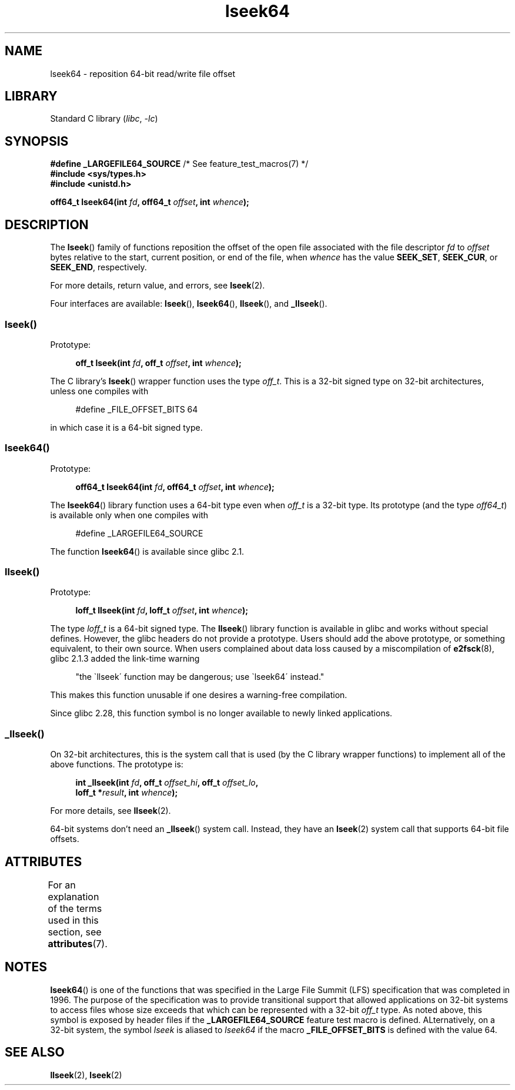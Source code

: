'\" t
.\" Copyright 2004 Andries Brouwer <aeb@cwi.nl>.
.\" and Copyright (c) 2020 Michael Kerrisk <mtk.manpages@gmail.com>
.\"
.\" SPDX-License-Identifier: Linux-man-pages-copyleft
.\"
.TH lseek64 3 2024-05-02 "Linux man-pages 6.9.1"
.SH NAME
lseek64 \- reposition 64-bit read/write file offset
.SH LIBRARY
Standard C library
.RI ( libc ", " \-lc )
.SH SYNOPSIS
.nf
.BR "#define _LARGEFILE64_SOURCE" "     /* See feature_test_macros(7) */"
.B #include <sys/types.h>
.B #include <unistd.h>
.P
.BI "off64_t lseek64(int " fd ", off64_t " offset ", int " whence );
.fi
.SH DESCRIPTION
The
.BR lseek ()
family of functions reposition the offset of the open file associated
with the file descriptor
.I fd
to
.I offset
bytes relative to the start, current position, or end of the file,
when
.I whence
has the value
.BR SEEK_SET ,
.BR SEEK_CUR ,
or
.BR SEEK_END ,
respectively.
.P
For more details, return value, and errors, see
.BR lseek (2).
.P
Four interfaces are available:
.BR lseek (),
.BR lseek64 (),
.BR llseek (),
and
.BR _llseek ().
.\"
.\" For some background details, see:
.\" https://lore.kernel.org/linux-man/CAKgNAkhNSWR3uYhYYaxx74fZfJ3JrpfAAPVrK0AFk_cAOUsbDg@mail.gmail.com/
.\"
.SS lseek()
Prototype:
.P
.in +4n
.EX
.BI "off_t lseek(int " fd ", off_t " offset ", int " whence );
.EE
.in
.P
The C library's
.BR lseek ()
wrapper function uses the type
.IR off_t .
This is a 32-bit signed type on 32-bit architectures, unless one
compiles with
.P
.in +4n
.EX
#define _FILE_OFFSET_BITS 64
.EE
.in
.P
in which case it is a 64-bit signed type.
.SS lseek64()
Prototype:
.P
.in +4n
.EX
.BI "off64_t lseek64(int " fd ", off64_t " offset ", int " whence );
.EE
.in
.P
The
.BR lseek64 ()
library function uses a 64-bit type even when
.I off_t
is a 32-bit type.
Its prototype (and the type
.IR off64_t )
is available only when one compiles with
.P
.in +4n
.EX
#define _LARGEFILE64_SOURCE
.EE
.in
.P
The function
.BR lseek64 ()
.\" in glibc 2.0.94, not in glibc 2.0.6
is available since glibc 2.1.
.\"
.SS llseek()
Prototype:
.P
.in +4n
.EX
.BI "loff_t llseek(int " fd ", loff_t " offset ", int " whence );
.EE
.in
.P
The type
.I loff_t
is a 64-bit signed type.
The
.BR llseek ()
library function is available in glibc and works without special defines.
However, the glibc headers do not provide a prototype.
Users should add
the above prototype, or something equivalent, to their own source.
When users complained about data loss caused by a miscompilation of
.BR e2fsck (8),
glibc 2.1.3 added the link-time warning
.P
.in +4n
"the \`llseek\' function may be dangerous; use \`lseek64\' instead."
.in
.P
This makes this function unusable if one desires a warning-free
compilation.
.P
Since glibc 2.28,
.\" glibc commit 5c5c0dd747070db624c8e2c43691cec854f114ef
this function symbol is no longer available to newly linked applications.
.\"
.SS _llseek()
On 32-bit architectures,
this is the system call that is used (by the C library wrapper functions)
to implement all of the above functions.
The prototype is:
.P
.in +4n
.EX
.BI "int _llseek(int " fd ", off_t " offset_hi ", off_t " offset_lo ,
.BI "            loff_t *" result ", int " whence );
.EE
.in
.P
For more details, see
.BR llseek (2).
.P
64-bit systems don't need an
.BR _llseek ()
system call.
Instead, they have an
.BR lseek (2)
system call that supports 64-bit file offsets.
.\" In arch/x86/entry/syscalls/syscall_32.tbl,
.\" we see the following line:
.\"
.\"    140     i386    _llseek                 sys_llseek
.\"
.\" This is essentially telling us that 'sys_llseek' (the name generated
.\" by SYSCALL_DEFINE5(llseek...)) is exposed to user-space as system call
.\" number 140, and that system call number will (IIUC) be exposed in
.\" autogenerated headers with the name "__NR__llseek" (i.e., "_llseek").
.\" The "i386" is telling us that this happens in i386 (32-bit Intel).
.\" There is nothing equivalent on x86-64, because 64 bit systems don't
.\" need an _llseek system call.
.SH ATTRIBUTES
For an explanation of the terms used in this section, see
.BR attributes (7).
.TS
allbox;
lbx lb lb
l l l.
Interface	Attribute	Value
T{
.na
.nh
.BR lseek64 ()
T}	Thread safety	MT-Safe
.TE
.SH NOTES
.BR lseek64 ()
is one of the functions that was specified in the Large File Summit (LFS)
specification that was completed in 1996.
The purpose of the specification was to provide transitional support
that allowed applications on 32-bit systems to access
files whose size exceeds that which can be represented with a 32-bit
.I off_t
type.
As noted above, this symbol is exposed by header files if the
.B _LARGEFILE64_SOURCE
feature test macro is defined.
ALternatively, on a 32-bit system, the symbol
.I lseek
is aliased to
.I lseek64
if the macro
.B _FILE_OFFSET_BITS
is defined with the value 64.
.SH SEE ALSO
.BR llseek (2),
.BR lseek (2)
